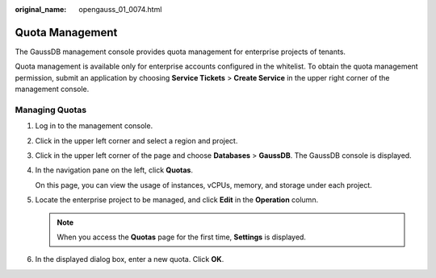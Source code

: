 :original_name: opengauss_01_0074.html

.. _opengauss_01_0074:

Quota Management
================

The GaussDB management console provides quota management for enterprise projects of tenants.

Quota management is available only for enterprise accounts configured in the whitelist. To obtain the quota management permission, submit an application by choosing **Service Tickets** > **Create Service** in the upper right corner of the management console.

Managing Quotas
---------------

#. Log in to the management console.

#. Click |image1| in the upper left corner and select a region and project.

#. Click |image2| in the upper left corner of the page and choose **Databases** > **GaussDB**. The GaussDB console is displayed.

#. In the navigation pane on the left, click **Quotas**.

   On this page, you can view the usage of instances, vCPUs, memory, and storage under each project.

#. Locate the enterprise project to be managed, and click **Edit** in the **Operation** column.

   .. note::

      When you access the **Quotas** page for the first time, **Settings** is displayed.

#. In the displayed dialog box, enter a new quota. Click **OK**.

.. |image1| image:: /_static/images/en-us_image_0000002088517922.png
.. |image2| image:: /_static/images/en-us_image_0000002124197217.png
